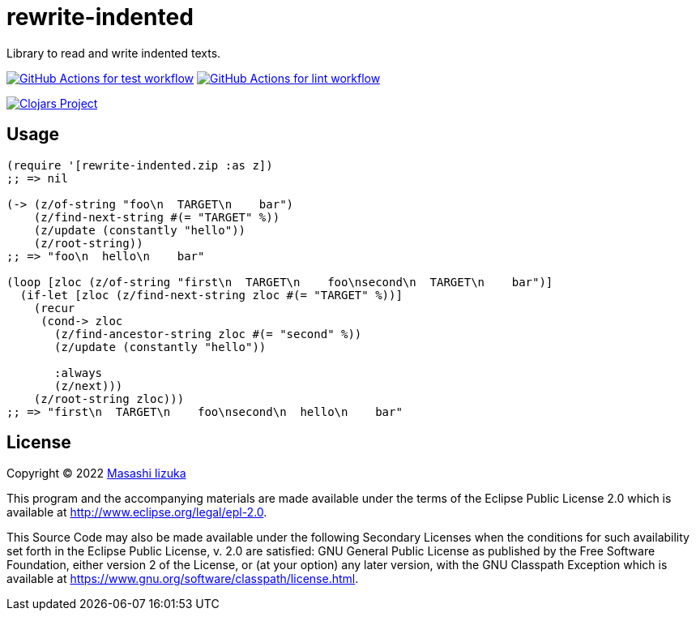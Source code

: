 = rewrite-indented

Library to read and write indented texts.


image:https://github.com/liquidz/rewrite-indented/actions/workflows/test.yml/badge.svg["GitHub Actions for test workflow", link="https://github.com/liquidz/rewrite-indented/actions/workflows/test.yml"]
image:https://github.com/liquidz/rewrite-indented/actions/workflows/lint.yml/badge.svg["GitHub Actions for lint workflow", link="https://github.com/liquidz/rewrite-indented/actions/workflows/lint.yml"]

image:https://img.shields.io/clojars/v/com.github.liquidz/rewrite-indented.svg["Clojars Project", link="https://clojars.org/com.github.liquidz/rewrite-indented"]

== Usage

[source,clojure]
----
(require '[rewrite-indented.zip :as z])
;; => nil

(-> (z/of-string "foo\n  TARGET\n    bar")
    (z/find-next-string #(= "TARGET" %))
    (z/update (constantly "hello"))
    (z/root-string))
;; => "foo\n  hello\n    bar"

(loop [zloc (z/of-string "first\n  TARGET\n    foo\nsecond\n  TARGET\n    bar")]
  (if-let [zloc (z/find-next-string zloc #(= "TARGET" %))]
    (recur
     (cond-> zloc
       (z/find-ancestor-string zloc #(= "second" %))
       (z/update (constantly "hello"))

       :always
       (z/next)))
    (z/root-string zloc)))
;; => "first\n  TARGET\n    foo\nsecond\n  hello\n    bar"
----

== License

Copyright © 2022 https://twitter.com/uochan[Masashi Iizuka]

This program and the accompanying materials are made available under the
terms of the Eclipse Public License 2.0 which is available at
http://www.eclipse.org/legal/epl-2.0.

This Source Code may also be made available under the following Secondary
Licenses when the conditions for such availability set forth in the Eclipse
Public License, v. 2.0 are satisfied: GNU General Public License as published by
the Free Software Foundation, either version 2 of the License, or (at your
option) any later version, with the GNU Classpath Exception which is available
at https://www.gnu.org/software/classpath/license.html.
